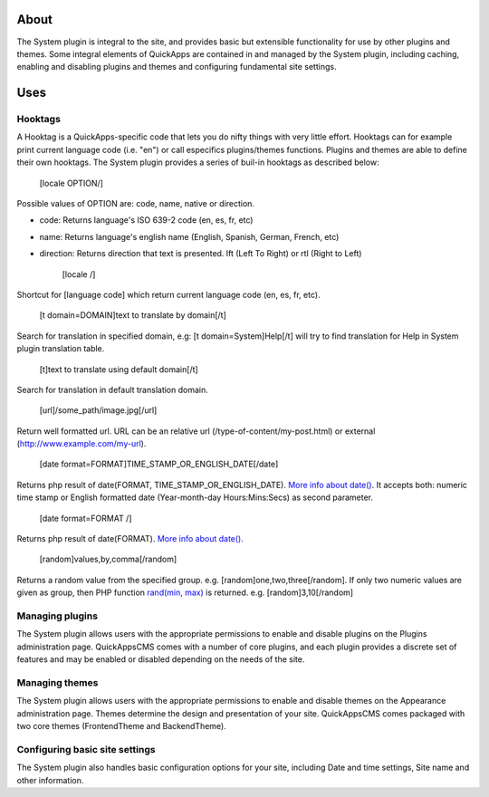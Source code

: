 About
=====

The System plugin is integral to the site, and provides basic but
extensible functionality for use by other plugins and themes. Some
integral elements of QuickApps are contained in and managed by the
System plugin, including caching, enabling and disabling plugins and
themes and configuring fundamental site settings.

Uses
====

Hooktags
--------

A Hooktag is a QuickApps-specific code that lets you do nifty things
with very little effort. Hooktags can for example print current language
code (i.e. "en") or call especifics plugins/themes functions. Plugins
and themes are able to define their own hooktags. The System plugin
provides a series of buil-in hooktags as described below:

    [locale OPTION/]

Possible values of OPTION are: code, name, native or direction.

-  code: Returns language's ISO 639-2 code (en, es, fr, etc)
-  name: Returns language's english name (English, Spanish, German,
   French, etc)
-  direction: Returns direction that text is presented. lft (Left To
   Right) or rtl (Right to Left)

    [locale /]

Shortcut for [language code] which return current language code (en, es,
fr, etc).

    [t domain=DOMAIN]text to translate by domain[/t]

Search for translation in specified domain, e.g: [t
domain=System]Help[/t] will try to find translation for Help in System
plugin translation table.

    [t]text to translate using default domain[/t]

Search for translation in default translation domain.

    [url]/some\_path/image.jpg[/url]

Return well formatted url. URL can be an relative url
(/type-of-content/my-post.html) or external
(http://www.example.com/my-url).

    [date format=FORMAT]TIME\_STAMP\_OR\_ENGLISH\_DATE[/date]

Returns php result of date(FORMAT, TIME\_STAMP\_OR\_ENGLISH\_DATE).
`More info about
date() <http://www.php.net/manual/function.date.php>`__. It accepts
both: numeric time stamp or English formatted date (Year-month-day
Hours:Mins:Secs) as second parameter.

    [date format=FORMAT /]

Returns php result of date(FORMAT). `More info about
date() <http://www.php.net/manual/function.date.php>`__.

    [random]values,by,comma[/random]

Returns a random value from the specified group. e.g.
[random]one,two,three[/random]. If only two numeric values are given as
group, then PHP function `rand(min,
max) <http://www.php.net/manual/function.rand.php>`__ is returned. e.g.
[random]3,10[/random]

Managing plugins
----------------

The System plugin allows users with the appropriate permissions to
enable and disable plugins on the Plugins administration page.
QuickAppsCMS comes with a number of core plugins, and each plugin
provides a discrete set of features and may be enabled or disabled
depending on the needs of the site.

Managing themes
---------------

The System plugin allows users with the appropriate permissions to
enable and disable themes on the Appearance administration page. Themes
determine the design and presentation of your site. QuickAppsCMS comes
packaged with two core themes (FrontendTheme and BackendTheme).

Configuring basic site settings
-------------------------------

The System plugin also handles basic configuration options for your
site, including Date and time settings, Site name and other information.
